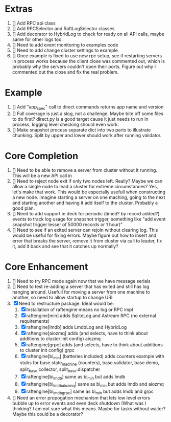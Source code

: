 
* Extras
1. [] Add RPC api class
2. [] Add RPCSelector and RaftLogSelector classes
3. [] Add decorator to HybridLog to check for ready on all API calls, maybe same for other logs too.
4. [] Need to add event monitoring to examples code
5. [] Need to add change cluster settings to example
6. [] Once example is fixed to use new rpc setup, see if restarting servers in process works
   because the client close was commented out, which is probably why the servers couldn't
   open their ports. Figure out why I commented out the close and fix the real problem.

* Example
1. [] Add "app_spec" call to direct commands returns app name and version
2. [] Full coverage is just a slog, not a challenge. Maybe bite off some files to do first?
   direct.py is a good target cause it just needs to run in process, logging level checking
   should even work.
3. [] Make snapshot process separate dict into two parts to illustrate chunking. Split by upper
   and lower should work after running validator.

* Core Completion
1. [] Need to be able to remove a server from cluster without it running. This will be a new API call in
2. [] Need to reject node exit if only two nodes left. Really? Maybe we can allow a single node to lead
   a cluster for extreme circumstances? Yes, let's make that work. This would be especially usefull when
   constructing a new node. Imagine starting a server on one maching, going to the next and starting another
   and having it add itself to the cluster. Probably a good plan.
3. [] Need to add support in deck for periodic (timed? by record added?) events to track log
   usage for snapshot trigger, something like "add event snapshot trigger lesser of 50000 records or 1 hour)"
4. [] Need to see if an exited server can rejoin without clearing log. This would be useful for fixing errors. Maybe
   figure out how to insert and error that breaks the server, remove it from cluster via call to leader, fix it,
   add it back and see that it catches up normally?

* Core Enhancement

1. [] Need to try RPC mode again now that we have message serials
2. [] Need to test re-adding a server that has exited and still has log hanging around. Usefull for moving
   a server from one machine to another, so need to allow startup to change URI
3. [X] Need to restructure package. Ideal would be:
   1. [X] Installation of raftengine means no log or RPC impl
   2. [X] raftengine[min]  adds SqliteLog and Astream RPC (no external requirements)
   3. [X] raftengine[lmdb] adds LmdbLog and HybridLog
   4. [X] raftengine[aiozmq] adds (and selects, have to think about additions to cluster init config) aiozmq
   5. [X] raftengine[grpc] adds (and selects, have to think about additions to cluster init config) grpc
   6. [X] raftengine[bi_min] (batteries included) adds counters example with stubs for
      base.state_machine (counters), base.validator, base.demo, split_base.collector, split_base.dispatcher
   7. [X] raftengine[bi_lmdb] same as bi_min but adds lmdb
   8. [X] raftengine[bi_lmdb_aiozmq] same as bi_min but adds lmdb and aiozmq
   9. [X] raftengine[bi_lmdb_grpc] same as bi_min but adds lmdb and grpc
4. []  Need an error propogation mechanism that lets low level errors bubble up to error events and even
    deck shutdown (What was I thinking? I am not sure what this means. Maybe for tasks without waiter? Maybe
    this could be a decorator?
   

       



   
   
   
   



   
   
	 
	 
 





